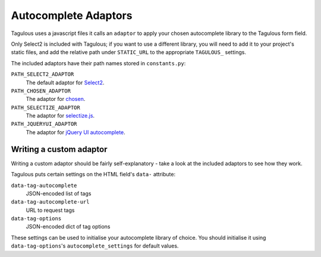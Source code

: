 .. _adaptors:

Autocomplete Adaptors
=====================

Tagulous uses a javascript files it calls an ``adaptor`` to apply your chosen
autocomplete library to the Tagulous form field.

Only Select2 is included with Tagulous; if you want to use a different library,
you will need to add it to your project's static files, and add the relative
path under ``STATIC_URL`` to the appropriate ``TAGULOUS_`` settings.

The included adaptors have their path names stored in ``constants.py``:

``PATH_SELECT2_ADAPTOR``
    The default adaptor for `Select2 <https://select2.github.io/>`_.

``PATH_CHOSEN_ADAPTOR``
    The adaptor for `chosen <http://harvesthq.github.io/chosen/>`_.

``PATH_SELECTIZE_ADAPTOR``
    The adaptor for `selectize.js <http://brianreavis.github.io/selectize.js/>`_.

``PATH_JQUERYUI_ADAPTOR``
    The adaptor for `jQuery UI autocomplete <https://jqueryui.com/autocomplete/>`_.


Writing a custom adaptor
------------------------

Writing a custom adaptor should be fairly self-explanatory - take a look at the
included adaptors to see how they work.

Tagulous puts certain settings on the HTML field's ``data-`` attribute:

``data-tag-autocomplete``
    JSON-encoded list of tags

``data-tag-autocomplete-url``
    URL to request tags

``data-tag-options``
    JSON-encoded dict of tag options

These settings can be used to initialise your autocomplete library of choice.
You should initialise it using ``data-tag-options``'s ``autocomplete_settings``
for default values.
